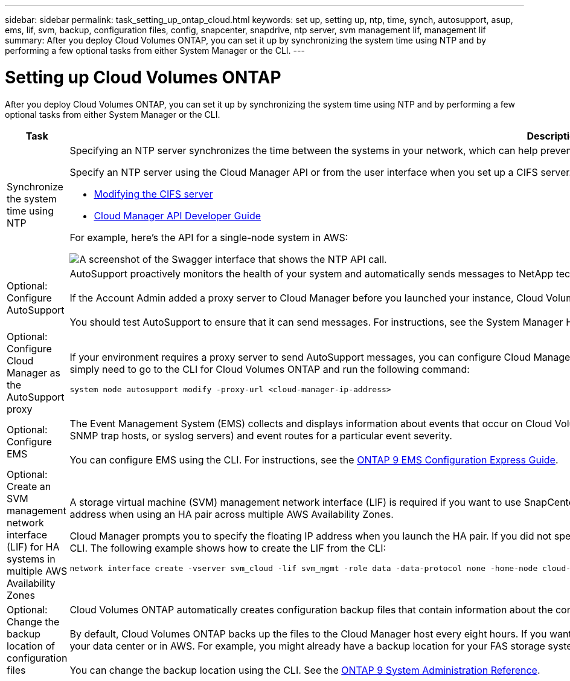 ---
sidebar: sidebar
permalink: task_setting_up_ontap_cloud.html
keywords: set up, setting up, ntp, time, synch, autosupport, asup, ems, lif, svm, backup, configuration files, config, snapcenter, snapdrive, ntp server, svm management lif, management lif
summary: After you deploy Cloud Volumes ONTAP, you can set it up by synchronizing the system time using NTP and by performing a few optional tasks from either System Manager or the CLI.
---

= Setting up Cloud Volumes ONTAP
:hardbreaks:
:nofooter:
:icons: font
:linkattrs:
:imagesdir: ./media/

[.lead]

After you deploy Cloud Volumes ONTAP, you can set it up by synchronizing the system time using NTP and by performing a few optional tasks from either System Manager or the CLI.

[cols=2*,options="header",cols="30,70"]
|===
| Task

| Description

| Synchronize the system time using NTP a|	Specifying an NTP server synchronizes the time between the systems in your network, which can help prevent issues due to time differences.

Specify an NTP server using the Cloud Manager API or from the user interface when you set up a CIFS server.

* link:task_managing_storage.html#modifying-the-cifs-server[Modifying the CIFS server]
* link:api.html[Cloud Manager API Developer Guide^]

For example, here's the API for a single-node system in AWS:

image:screenshot_ntp_server_api.gif[A screenshot of the Swagger interface that shows the NTP API call.]

| Optional: Configure AutoSupport | AutoSupport proactively monitors the health of your system and automatically sends messages to NetApp technical support by default.

If the Account Admin added a proxy server to Cloud Manager before you launched your instance, Cloud Volumes ONTAP is configured to use that proxy server for AutoSupport messages.

You should test AutoSupport to ensure that it can send messages. For instructions, see the System Manager Help or the http://docs.netapp.com/ontap-9/topic/com.netapp.doc.dot-cm-sag/home.html[ONTAP 9 System Administration Reference^].

| Optional: Configure Cloud Manager as the AutoSupport proxy
a| If your environment requires a proxy server to send AutoSupport messages, you can configure Cloud Manager to act as the proxy. No configuration for Cloud Manager is required, other than internet access. You simply need to go to the CLI for Cloud Volumes ONTAP and run the following command:

....
system node autosupport modify -proxy-url <cloud-manager-ip-address>
....

| Optional: Configure EMS | The Event Management System (EMS) collects and displays information about events that occur on Cloud Volumes ONTAP systems. To receive event notifications, you can set event destinations (email addresses, SNMP trap hosts, or syslog servers) and event routes for a particular event severity.

You can configure EMS using the CLI. For instructions, see the http://docs.netapp.com/ontap-9/topic/com.netapp.doc.exp-ems/home.html[ONTAP 9 EMS Configuration Express Guide^].

| Optional: Create an SVM management network interface (LIF) for HA systems in multiple AWS Availability Zones
a| A storage virtual machine (SVM) management network interface (LIF) is required if you want to use SnapCenter or SnapDrive for Windows with an HA pair. The SVM management LIF must use a _floating_ IP address when using an HA pair across multiple AWS Availability Zones.

Cloud Manager prompts you to specify the floating IP address when you launch the HA pair. If you did not specify the IP address, you can create the SVM Management LIF yourself from System Manager or the CLI. The following example shows how to create the LIF from the CLI:
....
network interface create -vserver svm_cloud -lif svm_mgmt -role data -data-protocol none -home-node cloud-01 -home-port e0a -address 10.0.2.126 -netmask 255.255.255.0 -status-admin up -firewall-policy mgmt
....

| Optional: Change the backup location of configuration files | Cloud Volumes ONTAP automatically creates configuration backup files that contain information about the configurable options that it needs to operate properly.

By default, Cloud Volumes ONTAP backs up the files to the Cloud Manager host every eight hours. If you want to send the backups to an alternate location, you can change the location to an FTP or HTTP server in your data center or in AWS. For example, you might already have a backup location for your FAS storage systems.

You can change the backup location using the CLI. See the http://docs.netapp.com/ontap-9/topic/com.netapp.doc.dot-cm-sag/home.html[ONTAP 9 System Administration Reference^].
|===
